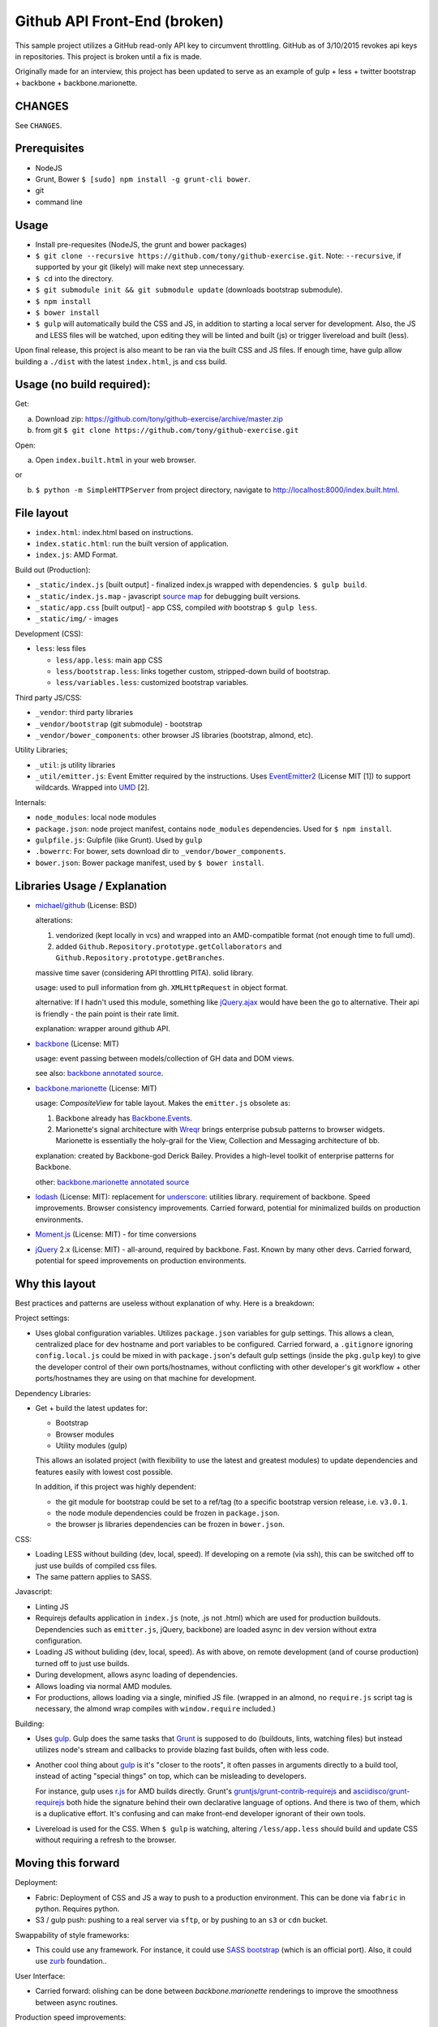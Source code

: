 =============================
Github API Front-End (broken)
=============================

This sample project utilizes a GitHub read-only API key to circumvent
throttling. GitHub as of 3/10/2015 revokes api keys in repositories.
This project is broken until a fix is made. 

.. image:: https://travis-ci.org/tony/github-exercise.svg?branch=master
    :target: https://travis-ci.org/tony/github-exercise

Originally made for an interview, this project has been updated to serve
as an example of gulp + less + twitter bootstrap + backbone + 
backbone.marionette.

CHANGES
-------

See ``CHANGES``.

Prerequisites
-------------

- NodeJS
- Grunt, Bower ``$ [sudo] npm install -g grunt-cli bower``.
- git
- command line

Usage
-----

- Install pre-requesites (NodeJS, the grunt and bower packages)
- ``$ git clone --recursive https://github.com/tony/github-exercise.git``.
  Note: ``--recursive``, if supported by your git (likely) will make
  next step unnecessary.
- ``$ cd`` into the directory.
- ``$ git submodule init && git submodule update`` (downloads bootstrap
  submodule).
- ``$ npm install``
- ``$ bower install``
- ``$ gulp`` will automatically build the CSS and JS, in addition to
  starting a local server for development. Also, the JS and LESS files
  will be watched, upon editing they will be linted and built  (js) or
  trigger livereload and built (less).

Upon final release, this project is also meant to be ran via the built CSS
and JS files. If enough time, have gulp allow building a ``./dist`` with
the latest ``index.html``, js and css build.

Usage (no build required):
--------------------------

Get: 

a. Download zip: https://github.com/tony/github-exercise/archive/master.zip

b. from git ``$ git clone https://github.com/tony/github-exercise.git``

Open:

a. Open ``index.built.html`` in your web browser.

or

b. ``$ python -m SimpleHTTPServer`` from project directory, navigate to
   http://localhost:8000/index.built.html.

File layout
-----------

- ``index.html``: index.html based on instructions.
- ``index.static.html``: run the built version of application.
- ``index.js``: AMD Format.

Build out (Production):

- ``_static/index.js`` [built output] - finalized index.js wrapped with
  dependencies. ``$ gulp build``.
- ``_static/index.js.map`` - javascript `source map`_ for debugging built
  versions.
- ``_static/app.css`` [built output] - app CSS, compiled *with* bootstrap
  ``$ gulp less``.
- ``_static/img/`` - images

Development (CSS):

- ``less``: less files

  - ``less/app.less``: main app CSS
  - ``less/bootstrap.less``: links together custom, stripped-down build
    of bootstrap.
  - ``less/variables.less``: customized bootstrap variables.

Third party JS/CSS:

- ``_vendor``: third party libraries
- ``_vendor/bootstrap`` (git submodule) - bootstrap
- ``_vendor/bower_components``: other browser JS libraries (bootstrap,
  almond, etc).

Utility Libraries;

- ``_util``: js utility libraries
- ``_util/emitter.js``: Event Emitter required by the instructions. Uses
  `EventEmitter2`_ (License MIT [1]) to support wildcards. Wrapped into
  `UMD`_ [2].

Internals:

- ``node_modules``: local node modules
- ``package.json``: node project manifest, contains ``node_modules``
  dependencies. Used for ``$ npm install``.
- ``gulpfile.js``: Gulpfile (like Grunt). Used by ``gulp``
- ``.bowerrc``: For bower, sets download dir to
  ``_vendor/bower_components``.
- ``bower.json``: Bower package manifest, used by ``$ bower install``.


Libraries Usage / Explanation
-----------------------------

- `michael/github`_ (License: BSD)

  alterations: 
  
  1. vendorized (kept locally in vcs) and wrapped into an
     AMD-compatible format (not enough time to full umd).
  2. added ``Github.Repository.prototype.getCollaborators`` and
     ``Github.Repository.prototype.getBranches``.

  massive time saver (considering API throttling PITA). solid library.

  usage: used to pull information from gh. ``XMLHttpRequest`` in object
  format.

  alternative: If I hadn't used this module, something like `jQuery.ajax`_
  would have been the go to alternative. Their api is friendly - the pain
  point is their rate limit.

  explanation: wrapper around github API.
- `backbone`_ (License: MIT)

  usage: event passing between models/collection of GH data and DOM views.

  see also: `backbone annotated source`_.
- `backbone.marionette`_ (License: MIT)

  usage: `CompositeView` for table layout. Makes the ``emitter.js``
  obsolete as:

  1. Backbone already has `Backbone.Events`_.
  2. Marionette's signal architecture with `Wreqr`_ brings enterprise
     pubsub patterns to browser widgets. Marionette is essentially the
     holy-grail for the View, Collection and Messaging architecture of bb.

  explanation: created by Backbone-god Derick Bailey. Provides a
  high-level toolkit of enterprise patterns for Backbone.

  other: `backbone.marionette annotated source`_
- `lodash`_ (License: MIT): replacement for `underscore`_: utilities
  library. requirement of backbone. Speed improvements. Browser
  consistency improvements. Carried forward, potential for minimalized
  builds on production environments.
- `Moment.js`_ (License: MIT) - for time conversions
- `jQuery`_ 2.x (License: MIT) - all-around, required by backbone. Fast. Known by
  many other devs. Carried forward, potential for speed improvements on
  production environments.

Why this layout
---------------

Best practices and patterns are useless without explanation of why. Here
is a breakdown:

Project settings:

- Uses global configuration variables. Utilizes ``package.json`` variables
  for gulp settings. This allows a clean, centralized place for dev
  hostname and port variables to be configured.  Carried forward, a
  ``.gitignore`` ignoring ``config.local.js`` could be mixed in with
  ``package.json``'s default gulp settings (inside the ``pkg.gulp`` key)
  to give the developer control of their own ports/hostnames, without
  conflicting with other developer's git workflow + other ports/hostnames
  they are using on that machine for development.

Dependency Libraries:

- Get + build the latest updates for:

  - Bootstrap
  - Browser modules
  - Utility modules (gulp)

  This allows an isolated project (with flexibility to use the latest and
  greatest modules) to update dependencies and features easily with lowest
  cost possible.

  In addition, if this project was highly dependent:
  
  - the git module for bootstrap could be set to a ref/tag (to a specific
    bootstrap version release, i.e. ``v3.0.1``.
  - the node module dependencies could be frozen in ``package.json``.
  - the browser js libraries dependencies can be frozen in ``bower.json``.

CSS:

- Loading LESS without building (dev, local, speed). If developing on a
  remote (via ssh), this can be switched off to just use builds of
  compiled css files.
- The same pattern applies to SASS.

Javascript: 

- Linting JS
- Requirejs  defaults application in ``index.js`` (note, .js not .html)
  which are used for production buildouts. Dependencies such as 
  ``emitter.js``, jQuery, backbone) are loaded async in dev version
  without extra configuration.
- Loading JS without buliding (dev, local, speed). As with above, on
  remote development (and of course production) turned off to just use
  builds.
- During development, allows async loading of dependencies.
- Allows loading via normal AMD modules.
- For productions, allows loading via a single, minified JS file. (wrapped
  in an almond, no ``require.js`` script tag is necessary, the almond wrap
  compiles with ``window.require`` included.)

Building:

- Uses `gulp`_. Gulp does the same tasks that `Grunt`_ is supposed to do
  (buildouts, lints, watching files) but instead utilizes node's stream
  and callbacks to provide blazing fast builds, often with less code.

- Another cool thing about `gulp`_ is it's "closer to the roots", it often
  passes in arguments directly to a build tool, instead of acting "special
  things" on top, which can be misleading to developers.

  For instance, gulp uses `r.js`_ for AMD builds directly. Grunt's
  `gruntjs/grunt-contrib-requirejs`_ and `asciidisco/grunt-requirejs`_ both
  hide the signature behind their own declarative language of options. And there
  is two of them, which is a duplicative effort. It's confusing and can make
  front-end developer ignorant of their own tools.

- Livereload is used for the CSS. When ``$ gulp`` is watching, altering
  ``/less/app.less`` should build and update CSS without requiring a
  refresh to the browser.

.. _r.js: https://github.com/jrburke/r.js/
.. _gruntjs/grunt-contrib-requirejs: https://github.com/gruntjs/grunt-contrib-requirejs
.. _asciidisco/grunt-requirejs: https://github.com/asciidisco/grunt-requirejs

Moving this forward
-------------------

Deployment:

- Fabric: Deployment of CSS and JS a way to push to a production
  environment. This can be done via ``fabric`` in python. Requires python.
- S3 / gulp push: pushing to a real server via ``sftp``, or by pushing to
  an ``s3`` or ``cdn`` bucket.

Swappability of style frameworks:

- This could use any framework. For instance, it could use `SASS bootstrap`_
  (which is an official port). Also, it could use `zurb`_ foundation..

User Interface:

- Carried forward: olishing can be done between `backbone.marionette`
  renderings to improve the smoothness between async routines.

Production speed improvements:

- `jQuery` can support custom builds.
- `Lo-Dash` (a.k.a. `lodash`_) can support custom builds. 

Remote site widgets:

- This type of app can be built to be deployable on third-party websites
  and use JSONP and/or easyxdm for cross-domain communication.

  In addition ``.noConflict`` and UMD-wrapping, used carefully, will
  prevent ``Backbone`` and ``jQuery`` from bleeding into clients'
  global namespace.

Todo
----

- gulp task build to ./dist (index.html, app.js (or index.js, just naming)
  and app.js)
- Minify buildouts of app.css and index.js.

[1] Permissive licenses are freely available to reuse for our purposes.
Using viral licensed software (LGPL, GPLv2/3) can trigger complicated
derivitive issues.
[2] `UMD`_ is a triple win, it's a method of wrapping a javascript app or
library to support loading in AMD (commonly used in browser), CommonJS
(commonly used in node), and as a normal script in the browser.

.. _EventEmitter2: https://github.com/asyncly/EventEmitter2
.. _UMD: https://github.com/umdjs/umd
.. _SASS bootstrap: https://github.com/twbs/bootstrap-sass
.. _Grunt: http://www.gruntjs.org
.. _gulp: http://gulpjs.com
.. _zurb: https://github.com/zurb/foundation
.. _michael/github: https://github.com/michael/github
.. _underscore: http://underscorejs.org
.. _backbone: http://backbonejs.org
.. _Backbone.Events: http://documentcloud.github.io/backbone/docs/backbone.html#section-13
.. _backbone annotated source: http://documentcloud.github.io/backbone/docs/backbone.html
.. _backbone.marionette: https://github.com/marionettejs/backbone.marionette
.. _backbone.marionette annotated source: http://marionettejs.com/docs/backbone.marionette.html
.. _Wreqr: http://marionettejs.com/docs/backbone.marionette.html#section-29
.. _lodash: http://lodash.com
.. _Lo-Dash: http://lodash.com
.. _jQuery: http://jquery.org
.. _jQuery.ajax: https://api.jquery.com/jQuery.ajax/
.. _CompositeView: https://github.com/marionettejs/backbone.marionette/blob/master/docs/marionette.compositeview.md
.. _Moment.js: http://momentjs.com/
.. _source map: https://docs.google.com/document/d/1U1RGAehQwRypUTovF1KRlpiOFze0b-_2gc6fAH0KY0k
